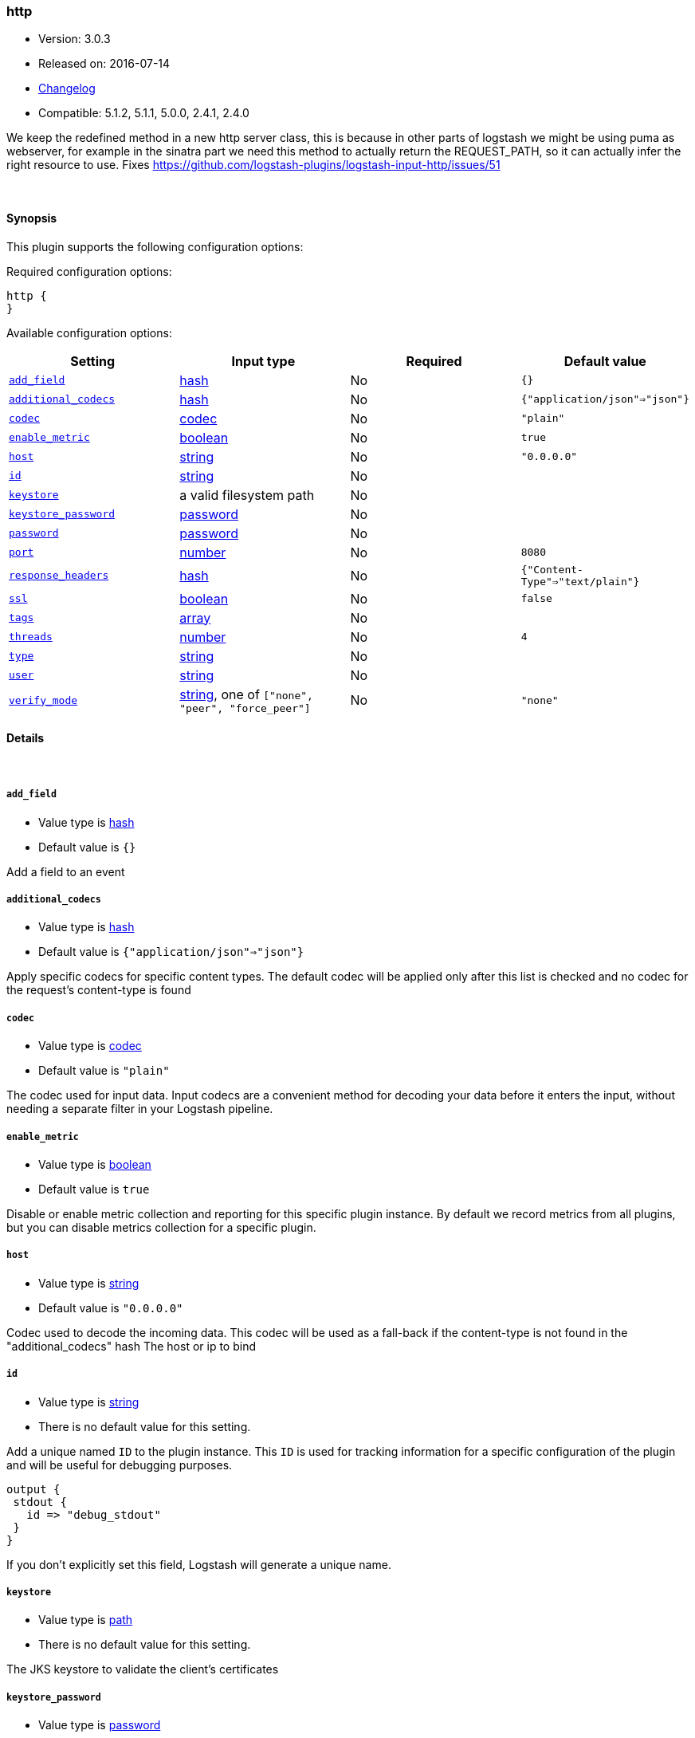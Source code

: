 [[plugins-inputs-http]]
=== http

* Version: 3.0.3
* Released on: 2016-07-14
* https://github.com/logstash-plugins/logstash-input-http/blob/master/CHANGELOG.md#303[Changelog]
* Compatible: 5.1.2, 5.1.1, 5.0.0, 2.4.1, 2.4.0



We keep the redefined method in a new http server class, this is because
in other parts of logstash we might be using puma as webserver, for example
in the sinatra part we need this method to actually return the REQUEST_PATH, 
so it can actually infer the right resource to use.
Fixes https://github.com/logstash-plugins/logstash-input-http/issues/51

&nbsp;

==== Synopsis

This plugin supports the following configuration options:

Required configuration options:

[source,json]
--------------------------
http {
}
--------------------------



Available configuration options:

[cols="<,<,<,<m",options="header",]
|=======================================================================
|Setting |Input type|Required|Default value
| <<plugins-inputs-http-add_field>> |<<hash,hash>>|No|`{}`
| <<plugins-inputs-http-additional_codecs>> |<<hash,hash>>|No|`{"application/json"=>"json"}`
| <<plugins-inputs-http-codec>> |<<codec,codec>>|No|`"plain"`
| <<plugins-inputs-http-enable_metric>> |<<boolean,boolean>>|No|`true`
| <<plugins-inputs-http-host>> |<<string,string>>|No|`"0.0.0.0"`
| <<plugins-inputs-http-id>> |<<string,string>>|No|
| <<plugins-inputs-http-keystore>> |a valid filesystem path|No|
| <<plugins-inputs-http-keystore_password>> |<<password,password>>|No|
| <<plugins-inputs-http-password>> |<<password,password>>|No|
| <<plugins-inputs-http-port>> |<<number,number>>|No|`8080`
| <<plugins-inputs-http-response_headers>> |<<hash,hash>>|No|`{"Content-Type"=>"text/plain"}`
| <<plugins-inputs-http-ssl>> |<<boolean,boolean>>|No|`false`
| <<plugins-inputs-http-tags>> |<<array,array>>|No|
| <<plugins-inputs-http-threads>> |<<number,number>>|No|`4`
| <<plugins-inputs-http-type>> |<<string,string>>|No|
| <<plugins-inputs-http-user>> |<<string,string>>|No|
| <<plugins-inputs-http-verify_mode>> |<<string,string>>, one of `["none", "peer", "force_peer"]`|No|`"none"`
|=======================================================================


==== Details

&nbsp;

[[plugins-inputs-http-add_field]]
===== `add_field` 

  * Value type is <<hash,hash>>
  * Default value is `{}`

Add a field to an event

[[plugins-inputs-http-additional_codecs]]
===== `additional_codecs` 

  * Value type is <<hash,hash>>
  * Default value is `{"application/json"=>"json"}`

Apply specific codecs for specific content types.
The default codec will be applied only after this list is checked
and no codec for the request's content-type is found

[[plugins-inputs-http-codec]]
===== `codec` 

  * Value type is <<codec,codec>>
  * Default value is `"plain"`

The codec used for input data. Input codecs are a convenient method for decoding your data before it enters the input, without needing a separate filter in your Logstash pipeline.

[[plugins-inputs-http-enable_metric]]
===== `enable_metric` 

  * Value type is <<boolean,boolean>>
  * Default value is `true`

Disable or enable metric collection and reporting for this specific plugin instance. 
By default we record metrics from all plugins, but you can disable metrics collection
for a specific plugin.

[[plugins-inputs-http-host]]
===== `host` 

  * Value type is <<string,string>>
  * Default value is `"0.0.0.0"`

Codec used to decode the incoming data.
This codec will be used as a fall-back if the content-type
is not found in the "additional_codecs" hash
The host or ip to bind

[[plugins-inputs-http-id]]
===== `id` 

  * Value type is <<string,string>>
  * There is no default value for this setting.

Add a unique named `ID` to the plugin instance. This `ID` is used for tracking
information for a specific configuration of the plugin and will be useful for 
debugging purposes.

[source,sh]
--------------------------------------------------
output {
 stdout {
   id => "debug_stdout"
 }
}
--------------------------------------------------

If you don't explicitly set this field, Logstash will generate a unique name.

[[plugins-inputs-http-keystore]]
===== `keystore` 

  * Value type is <<path,path>>
  * There is no default value for this setting.

The JKS keystore to validate the client's certificates

[[plugins-inputs-http-keystore_password]]
===== `keystore_password` 

  * Value type is <<password,password>>
  * There is no default value for this setting.

Set the truststore password

[[plugins-inputs-http-password]]
===== `password` 

  * Value type is <<password,password>>
  * There is no default value for this setting.

Password for basic authorization

[[plugins-inputs-http-port]]
===== `port` 

  * Value type is <<number,number>>
  * Default value is `8080`

The TCP port to bind to

[[plugins-inputs-http-response_headers]]
===== `response_headers` 

  * Value type is <<hash,hash>>
  * Default value is `{"Content-Type"=>"text/plain"}`

specify a custom set of response headers

[[plugins-inputs-http-ssl]]
===== `ssl` 

  * Value type is <<boolean,boolean>>
  * Default value is `false`

SSL Configurations

Enable SSL

[[plugins-inputs-http-tags]]
===== `tags` 

  * Value type is <<array,array>>
  * There is no default value for this setting.

Add any number of arbitrary tags to your event.

This can help with processing later.

[[plugins-inputs-http-threads]]
===== `threads` 

  * Value type is <<number,number>>
  * Default value is `4`

Maximum number of threads to use

[[plugins-inputs-http-type]]
===== `type` 

  * Value type is <<string,string>>
  * There is no default value for this setting.

Add a `type` field to all events handled by this input.

Types are used mainly for filter activation.

The type is stored as part of the event itself, so you can
also use the type to search for it in Kibana.

If you try to set a type on an event that already has one (for
example when you send an event from a shipper to an indexer) then
a new input will not override the existing type. A type set at
the shipper stays with that event for its life even
when sent to another Logstash server.

[[plugins-inputs-http-user]]
===== `user` 

  * Value type is <<string,string>>
  * There is no default value for this setting.

Username for basic authorization

[[plugins-inputs-http-verify_mode]]
===== `verify_mode` 

  * Value can be any of: `none`, `peer`, `force_peer`
  * Default value is `"none"`

Set the client certificate verification method. Valid methods: none, peer, force_peer



